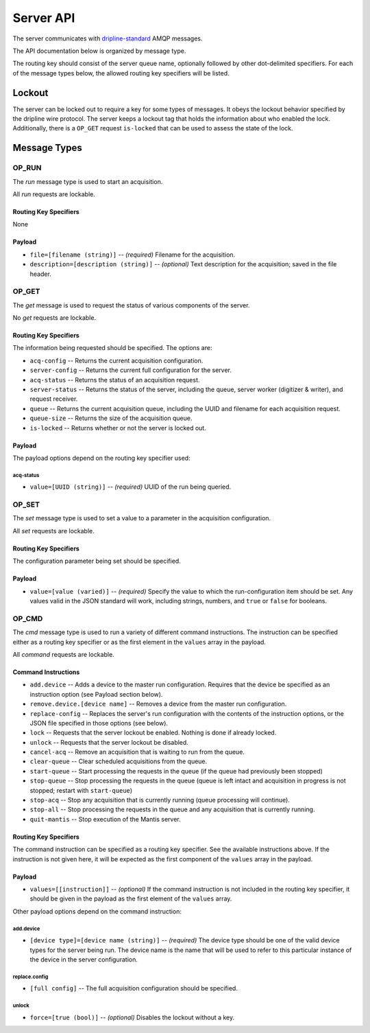 ==========
Server API
==========

The server communicates with `dripline-standard <https://github.com/project8/hardware/wiki/Wire-Protocol>`_ AMQP messages.

The API documentation below is organized by message type.

The routing key should consist of the server queue name, optionally followed by other dot-delimited specifiers.
For each of the message types below, the allowed routing key specifiers will be listed.


Lockout
=======

The server can be locked out to require a key for some types of messages.  
It obeys the lockout behavior specified by the dripline wire protocol.  
The server keeps a lockout tag that holds the information about who enabled the lock.  
Additionally, there is a ``OP_GET`` request ``is-locked`` that can be used to assess the state of the lock.


Message Types
=============

OP_RUN
^^^^^^

The `run` message type is used to start an acquisition.

All `run` requests are lockable.

Routing Key Specifiers
----------------------

None

Payload
-------

- ``file=[filename (string)]`` -- *(required)* Filename for the acquisition.
- ``description=[description (string)]`` -- *(optional)* Text description for the acquisition; saved in the file header.



OP_GET
^^^^^^

The `get` message is used to request the status of various components of the server.

No `get` requests are lockable.

Routing Key Specifiers
----------------------

The information being requested should be specified.  The options are:

- ``acq-config`` -- Returns the current acquisition configuration.
- ``server-config`` -- Returns the current full configuration for the server.
- ``acq-status`` -- Returns the status of an acquisition request.
- ``server-status`` -- Returns the status of the server, including the queue, server worker (digitizer & writer), and request receiver.
- ``queue`` -- Returns the current acquisition queue, including the UUID and filename for each acquisition request.
- ``queue-size`` -- Returns the size of the acquisition queue.
- ``is-locked`` -- Returns whether or not the server is locked out.

Payload
-------

The payload options depend on the routing key specifier used:

acq-status
""""""""""
- ``value=[UUID (string)]`` -- *(required)* UUID of the run being queried.



OP_SET
^^^^^^

The `set` message type is used to set a value to a parameter in the acquisition configuration.

All `set` requests are lockable.

Routing Key Specifiers
----------------------

The configuration parameter being set should be specified.

Payload
-------

- ``value=[value (varied)]`` -- *(required)* Specify the value to which the run-configuration item should be set.  Any values valid in the JSON standard will work, including strings, numbers, and ``true`` or ``false`` for booleans.



OP_CMD
^^^^^^

The `cmd` message type is used to run a variety of different command instructions.  The instruction can be specified either as a routing key specifier or as the first element in the ``values`` array in the payload.

All `command` requests are lockable.

Command Instructions
--------------------

- ``add.device`` -- Adds a device to the master run configuration. Requires that the device be specified as an instruction option (see Payload section below).
- ``remove.device.[device name]`` -- Removes a device from the master run configuration.
- ``replace-config`` -- Replaces the server's run configuration with the contents of the instruction options, or the JSON file specified in those options (see below).
- ``lock`` -- Requests that the server lockout be enabled. Nothing is done if already locked.
- ``unlock`` -- Requests that the server lockout be disabled.
- ``cancel-acq`` -- Remove an acquisition that is waiting to run from the queue.
- ``clear-queue`` -- Clear scheduled acquisitions from the queue.
- ``start-queue`` -- Start processing the requests in the queue (if the queue had previously been stopped)
- ``stop-queue`` -- Stop processing the requests in the queue (queue is left intact and acquisition in progress is not stopped; restart with ``start-queue``)
- ``stop-acq`` -- Stop any acquisition that is currently running (queue processing will continue).
- ``stop-all`` -- Stop processing the requests in the queue and any acquisition that is currently running.  
- ``quit-mantis`` -- Stop execution of the Mantis server.


Routing Key Specifiers
----------------------

The command instruction can be specified as a routing key specifier.  See the available instructions above.
If the instruction is not given here, it will be expected as the first component of the ``values`` array in the payload.

Payload
-------

- ``values=[[instruction]]`` -- *(optional)* If the command instruction is not included in the routing key specifier, it should be given in the payload as the first element of the ``values`` array.

Other payload options depend on the command instruction:

add.device
""""""""""
- ``[device type]=[device name (string)]`` -- *(required)* The device type should be one of the valid device types for the server being run.  The device name is the name that will be used to refer to this particular instance of the device in the server configuration.

replace.config
""""""""""""""
- ``[full config]`` -- The full acquisition configuration should be specified.

.. _unlock:
unlock
""""""
- ``force=[true (bool)]`` -- *(optional)* Disables the lockout without a key.

